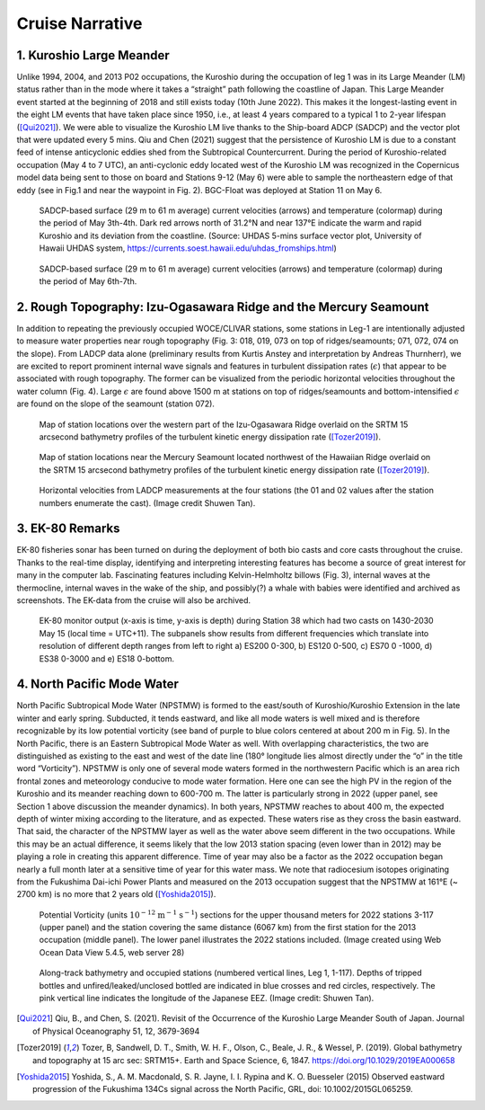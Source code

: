 Cruise Narrative
================



1. Kuroshio Large Meander
---------------------------------------

Unlike 1994, 2004, and 2013 P02 occupations, the Kuroshio during the occupation of leg 1 was in its Large Meander (LM) status rather than in the mode where it takes a “straight” path following the coastline of Japan.
This Large Meander event started at the beginning of 2018 and still exists today (10th June 2022).
This makes it the longest-lasting event in the eight LM events that have taken place since 1950, i.e., at least 4 years compared to a typical 1 to 2-year lifespan ([Qui2021]_).
We were able to visualize the Kuroshio LM live thanks to the Ship-board ADCP (SADCP) and the vector plot that were updated every 5 mins.
Qiu and Chen (2021) suggest that the persistence of Kuroshio LM is due to a constant feed of intense anticyclonic eddies shed from the Subtropical Countercurrent.
During the period of Kuroshio-related occupation (May 4 to 7 UTC), an anti-cyclonic eddy located west of the Kuroshio LM was recognized in the Copernicus model data being sent to those on board and Stations 9-12 (May 6) were able to sample the northeastern edge of that eddy (see in Fig.1 and near the waypoint in Fig. 2).
BGC-Float was deployed at Station 11 on May 6.

.. figure:: images/narrative/123_os150nb_shallow.png

  SADCP-based surface (29 m to 61 m average) current velocities (arrows) and temperature (colormap) during the period of May 3th-4th.
  Dark red arrows north of 31.2°N and near 137°E indicate the warm and rapid Kuroshio and its deviation from the coastline.
  (Source: UHDAS 5-mins surface vector plot, University of Hawaii UHDAS system, https://currents.soest.hawaii.edu/uhdas_fromships.html)

.. figure:: images/narrative/126_os150nb_shallow.png

  SADCP-based surface (29 m to 61 m average) current velocities (arrows) and temperature (colormap) during the period of May 6th-7th.

2. Rough Topography: Izu-Ogasawara Ridge and the Mercury Seamount
---------------------------------------------------------------------------------------------------

In addition to repeating the previously occupied WOCE/CLIVAR stations, some stations in Leg-1 are intentionally adjusted to measure water properties near rough topography (Fig. 3: 018, 019, 073 on top of ridges/seamounts; 071, 072, 074 on the slope).
From LADCP data alone (preliminary results from Kurtis Anstey and interpretation by Andreas Thurnherr), we are excited to report prominent internal wave signals and features in turbulent dissipation rates (:math:`\epsilon`) that appear to be associated with rough topography.
The former can be visualized from the periodic horizontal velocities throughout the water column (Fig. 4).
Large :math:`\epsilon` are found above 1500 m at stations on top of ridges/seamounts and bottom-intensified :math:`\epsilon` are found on the slope of the seamount (station 072).

.. figure:: images/narrative/SRTM15_P02_0519_sta17.*

    Map of station locations over the western part of the Izu-Ogasawara Ridge overlaid on the SRTM 15 arcsecond bathymetry profiles of the turbulent kinetic energy dissipation rate ([Tozer2019]_).

.. figure:: images/narrative/SRTM15_P02_0519_sta72.*

    Map of station locations near the Mercury Seamount located northwest of the Hawaiian Ridge overlaid on the SRTM 15 arcsecond bathymetry profiles of the turbulent kinetic energy dissipation rate ([Tozer2019]_).

.. figure:: images/narrative/ladcp_seamount_uv.*

.. figure:: images/narrative/ladcp_seamount_VKE.*

    Horizontal velocities from LADCP measurements at the four stations (the 01 and 02 values after the station numbers enumerate the cast). (Image credit Shuwen Tan).

3. EK-80 Remarks
---------------------

EK-80 fisheries sonar has been turned on during the deployment of both bio casts and core casts throughout the cruise.
Thanks to the real-time display, identifying and interpreting interesting features has become a source of great interest for many in the computer lab.
Fascinating features including Kelvin-Helmholtz billows (Fig. 3), internal waves at the thermocline, internal waves in the wake of the ship, and possibly(?) a whale with babies were identified and archived as screenshots.
The EK-data from the cruise will also be archived.

.. figure:: images/narrative/D20220515_T061122_Image.*

    EK-80 monitor output (x-axis is time, y-axis is depth) during Station 38 which had two casts on 1430-2030 May 15 (local time = UTC+11).
    The subpanels show results from different frequencies which translate into resolution of different depth ranges from left to right a) ES200 0-300, b) ES120 0-500, c) ES70 0 -1000, d) ES38 0-3000 and e) ES18 0-bottom.

4. North Pacific Mode Water
----------------------------

North Pacific Subtropical Mode Water (NPSTMW) is formed to the east/south of Kuroshio/Kuroshio Extension in the late winter and early spring.
Subducted, it tends eastward, and like all mode waters is well mixed and is therefore recognizable by its low potential vorticity (see band of purple to blue colors centered at about 200 m in Fig. 5).
In the North Pacific, there is an Eastern Subtropical Mode Water as well.
With overlapping characteristics, the two are distinguished as existing to the east and west of the date line (180° longitude lies almost directly under the “o” in the title word “Vorticity”).
NPSTMW is only one of several mode waters formed in the northwestern Pacific which is an area rich frontal zones and meteorology conducive to mode water formation.
Here one can see the high PV in the region of the Kuroshio and its meander reaching down to 600-700 m.
The latter is particularly strong in 2022 (upper panel, see Section 1 above discussion the meander dynamics).
In both years, NPSTMW reaches to about 400 m, the expected depth of winter mixing according to the literature, and as expected.
These waters rise as they cross the basin eastward.
That said, the character of the NPSTMW layer as well as the water above seem different in the two occupations.
While this may be an actual difference, it seems likely that the low 2013 station spacing (even lower than in 2012) may be playing a role in creating this apparent difference.
Time of year may also be a factor as the 2022 occupation began nearly a full month later at a sensitive time of year for this water mass.
We note that radiocesium isotopes originating from the Fukushima Dai-ichi Power Plants and measured on the 2013 occupation suggest that the NPSTMW at 161°E (~ 2700 km) is no more that 2 years old ([Yoshida2015]_).

.. figure:: images/narrative/P02_2022_2013_PV.*

    Potential Vorticity (units :math:`\text{10}^{-12}` :math:`\text{m}^{-1}` :math:`\text{s}^{-1}`) sections for the upper thousand meters for 2022 stations 3-117 (upper panel) and the station covering the same distance (6067 km) from the first station for the 2013 occupation (middle panel).
    The lower panel illustrates the 2022 stations included.
    (Image created using Web Ocean Data View 5.4.5, web server 28)

.. figure:: images/narrative/cruise_stations.*

    Along-track bathymetry and occupied stations (numbered vertical lines, Leg 1, 1-117).
    Depths of tripped bottles and unfired/leaked/unclosed bottled are indicated in blue crosses and red circles, respectively.
    The pink vertical line indicates the longitude of the Japanese EEZ.
    (Image credit: Shuwen Tan).

.. [Qui2021] Qiu, B., and Chen, S. (2021). Revisit of the Occurrence of the Kuroshio Large Meander South of Japan. Journal of Physical Oceanography 51, 12, 3679-3694

.. [Tozer2019] Tozer, B, Sandwell, D. T., Smith, W. H. F., Olson, C., Beale, J. R., & Wessel, P. (2019). Global bathymetry and topography at 15 arc sec: SRTM15+. Earth and Space Science, 6, 1847. https://doi.org/10.1029/2019EA000658

.. [Yoshida2015] Yoshida, S., A. M. Macdonald, S. R. Jayne, I. I. Rypina and K. O. Buesseler (2015) Observed eastward progression of the Fukushima 134Cs signal across the North Pacific, GRL, doi: 10.1002/2015GL065259.